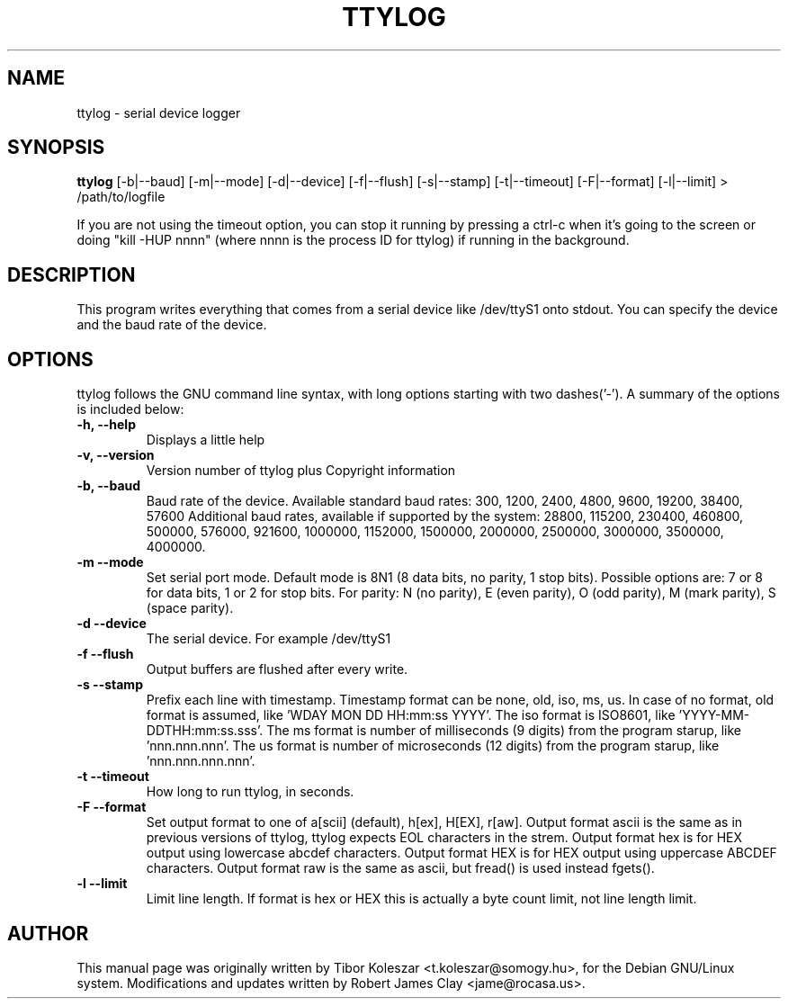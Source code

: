 .TH TTYLOG 8 "2016-06-02" "" ""
.SH NAME
ttylog \- serial device logger
.SH SYNOPSIS
.B ttylog
[-b|--baud] [-m|--mode] [-d|--device] [-f|--flush] [-s|--stamp] [-t|--timeout] [-F|--format] [-l|--limit] > /path/to/logfile
.PP
If you are not using the timeout option, you can stop it running by pressing a
ctrl-c when it's going to the screen or doing "kill -HUP nnnn" (where nnnn is
the process ID for ttylog) if running in the background.
.SH DESCRIPTION
This program writes everything that comes from a serial device like /dev/ttyS1
onto stdout. You can specify the device and the baud rate of the device.
.SH OPTIONS
ttylog follows the GNU command line syntax, with long options
starting with two dashes('-').
A summary of the options is included below:
.TP
.B -h, --help
Displays a little help
.TP
.B -v, --version
Version number of ttylog plus Copyright information
.TP
.B -b, --baud
Baud rate of the device. Available standard baud rates:
300, 1200, 2400, 4800, 9600, 19200, 38400, 57600
Additional baud rates, available if supported by the system:
28800, 115200, 230400, 460800, 500000, 576000, 921600, 1000000, 1152000, 1500000, 2000000, 2500000, 3000000, 3500000, 4000000.
.TP
.B -m --mode
Set serial port mode. Default mode is 8N1 (8 data bits, no parity, 1 stop bits).
Possible options are: 7 or 8 for data bits, 1 or 2 for stop bits.
For parity: N (no parity), E (even parity), O (odd parity), M (mark parity), S (space parity).
.TP
.B -d --device
The serial device. For example /dev/ttyS1
.TP
.B -f --flush
Output buffers are flushed after every write.
.TP
.B -s --stamp
Prefix each line with timestamp. Timestamp format can be none, old, iso, ms, us.
In case of no format, old format is assumed, like 'WDAY MON DD HH:mm:ss YYYY'.
The iso format is ISO8601, like 'YYYY-MM-DDTHH:mm:ss.sss'.
The ms format is number of milliseconds (9 digits) from the program starup, like 'nnn.nnn.nnn'.
The us format is number of microseconds (12 digits) from the program starup, like 'nnn.nnn.nnn.nnn'.
.TP
.B -t --timeout
How long to run ttylog, in seconds.
.TP
.B -F --format
Set output format to one of a[scii] (default), h[ex], H[EX], r[aw].
Output format ascii is the same as in previous versions of ttylog, ttylog expects
EOL characters in the strem.
Output format hex is for HEX output using lowercase abcdef characters.
Output format HEX is for HEX output using uppercase ABCDEF characters.
Output format raw is the same as ascii, but fread() is used instead fgets().
.TP
.B -l --limit
Limit line length.
If format is hex or HEX this is actually a byte count limit, not line length limit.
.SH AUTHOR
This manual page was originally written by Tibor Koleszar <t.koleszar@somogy.hu>,
for the Debian GNU/Linux system.  Modifications and updates written by
Robert James Clay <jame@rocasa.us>.
